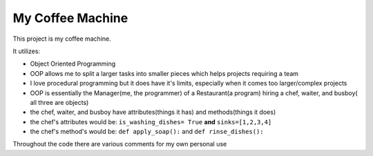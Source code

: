 My Coffee Machine
====================


This project is my coffee machine.


It utilizes:

- Object Oriented Programming
- OOP allows me to split a larger tasks into smaller pieces which helps projects requiring a team
- I love procedural programming but it does have it's limits, especially when it comes too larger/complex projects
- OOP is essentially the Manager(me, the programmer) of a Restaurant(a program) hiring a chef, waiter, and busboy( all three are objects)
- the chef, waiter, and busboy have attributes(things it has) and methods(things it does)
- the chef's attributes would be: ``is_washing_dishes= True`` **and** ``sinks=[1,2,3,4]``
- the chef's method's would be: ``def apply_soap():`` and ``def rinse_dishes():``




Throughout the code there are various comments for my own personal use
